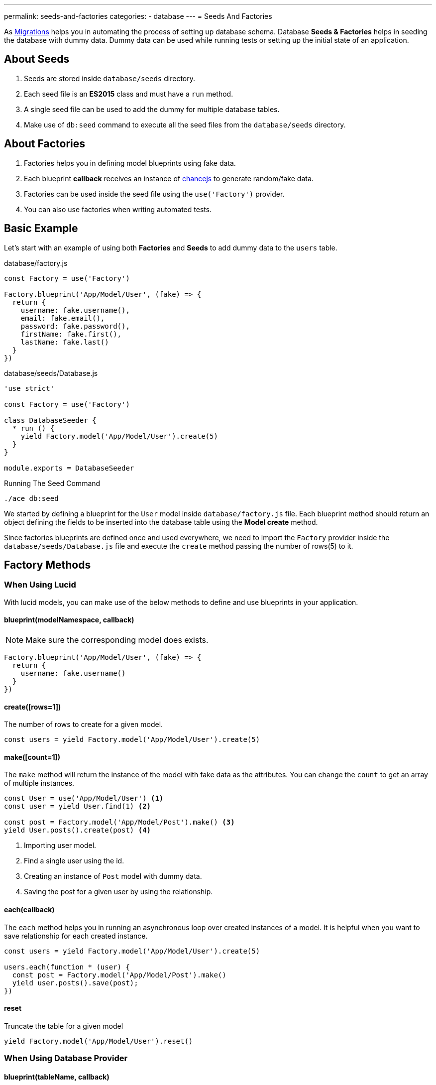 ---
permalink: seeds-and-factories
categories:
- database
---
= Seeds And Factories

toc::[]

As link:migrations[Migrations] helps you in automating the process of setting up database schema. Database *Seeds & Factories* helps in seeding the database with dummy data. Dummy data can be used while running tests or setting up the initial state of an application.

== About Seeds
[pretty-list]
1. Seeds are stored inside `database/seeds` directory.
2. Each seed file is an *ES2015* class and must have a `run` method.
3. A single seed file can be used to add the dummy for multiple database tables.
4. Make use of `db:seed` command to execute all the seed files from the `database/seeds` directory.

== About Factories
[pretty-list]
1. Factories helps you in defining model blueprints using fake data.
2. Each blueprint *callback* receives an instance of link:http://chancejs.com[chancejs, window="_blank"] to generate random/fake data.
3. Factories can be used inside the seed file using the `use('Factory')` provider.
4. You can also use factories when writing automated tests.

== Basic Example
Let's start with an example of using both *Factories* and *Seeds* to add dummy data to the `users` table.

.database/factory.js
[source, javascript]
----
const Factory = use('Factory')

Factory.blueprint('App/Model/User', (fake) => {
  return {
    username: fake.username(),
    email: fake.email(),
    password: fake.password(),
    firstName: fake.first(),
    lastName: fake.last()
  }
})
----

.database/seeds/Database.js
[source, javascript]
----
'use strict'

const Factory = use('Factory')

class DatabaseSeeder {
  * run () {
    yield Factory.model('App/Model/User').create(5)
  }
}

module.exports = DatabaseSeeder
----

.Running The Seed Command
[source, bash]
----
./ace db:seed
----

We started by defining a blueprint for the `User` model inside `database/factory.js` file. Each blueprint method should return an object defining the fields to be inserted into the database table using the *Model create* method.

Since factories blueprints are defined once and used everywhere, we need to import the `Factory` provider inside the `database/seeds/Database.js` file and execute the `create` method passing the number of rows(5) to it.

== Factory Methods

=== When Using Lucid
With lucid models, you can make use of the below methods to define and use blueprints in your application.

==== blueprint(modelNamespace, callback)
NOTE: Make sure the corresponding model does exists.

[source, javascript]
----
Factory.blueprint('App/Model/User', (fake) => {
  return {
    username: fake.username()
  }
})
----

==== create([rows=1])
The number of rows to create for a given model.

[source, javascript]
----
const users = yield Factory.model('App/Model/User').create(5)
----

==== make([count=1])
The `make` method will return the instance of the model with fake data as the attributes. You can change the `count` to get an array of multiple instances.

[source, javascript]
----
const User = use('App/Model/User') <1>
const user = yield User.find(1) <2>

const post = Factory.model('App/Model/Post').make() <3>
yield User.posts().create(post) <4>
----

<1> Importing user model.
<2> Find a single user using the id.
<3> Creating an instance of `Post` model with dummy data.
<4> Saving the post for a given user by using the relationship.

==== each(callback)
The `each` method helps you in running an asynchronous loop over created instances of a model. It is helpful when you want to save relationship for each created instance.

[source, javascript]
----
const users = yield Factory.model('App/Model/User').create(5)

users.each(function * (user) {
  const post = Factory.model('App/Model/Post').make()
  yield user.posts().save(post);
})
----

==== reset
Truncate the table for a given model

[source, javascript]
----
yield Factory.model('App/Model/User').reset()
----

=== When Using Database Provider

==== blueprint(tableName, callback)

[source, javascript]
----
Factory.blueprint('users', (fake) => {
  return {
    username: fake.username(),
    email: fake.email(),
    password: fake.password()
  }
})
----

==== create([rows=1])
The create methods works same as the xref:_create_rows_1[Lucid blueprint create method]

[source, javascript]
----
yield Factory.get('users').create(5)
----

==== table(tableName)
The `table` method helps you in switching the table name for a given blueprint at runtime.

[source, javascript]
----
yield Factory.get('users').table('my_users').create(5)
----

==== returning(column)
Defining returning column for *PostgreSQL*.

[source, javascript]
----
yield Factory.get('users').returning('id').create(5)
----

==== reset
Truncate database table.

[source, javascript]
----
yield Factory.get('users').reset()
----

== Generating Fake Data
The `fake` object passed to xref:[Factory.blueprint] method is an instance of link:http://chancejs.com[chance.js, window="_blank"].

All methods from chancejs are supported by AdonisJs, whereas AdonisJs also adds a bunch of new methods on top of it.

==== username([length=5])
Returns a random username with the defined length.

[source, javascript]
----
Factory.blueprint('App/Model/User', (fake) => {
  return {
    username: fake.username()
  }
})
----

==== password([length=20])
Returns a random password.

[source, javascript]
----
Factory.blueprint('App/Model/User', (fake) => {
  return {
    password: fake.password()
  }
})
----

== Password Hashing
link:authentication[Authentication] provider makes use of link:encryption-and-hashing[Hash] provider when verifying the user password. Make sure you are hashing your passwords before saving them to the database.

The best place to hash the password is inside a Model `beforeCreate` hook. You can learn about hooks link:database-hooks[here].

.Generating A Hook
[source, bash]
----
./ace make:hook User
----

.Model/Hooks/User.js
[source, javascript]
----
'use strict'
const Hash = use('Hash')

const User = exports = module.exports = {}

User.encryptPassword = function * (next) {
  this.password = yield Hash.make(this.password)
  yield next
}
----

.Registering Hook To The Model
[source, javascript]
----
'use strict'

const Lucid = use('Lucid')

class User extends Lucid {
  static boot () {
    super.boot()
    this.addHook('beforeCreate', 'User.encryptPassword')
  }
}
----
